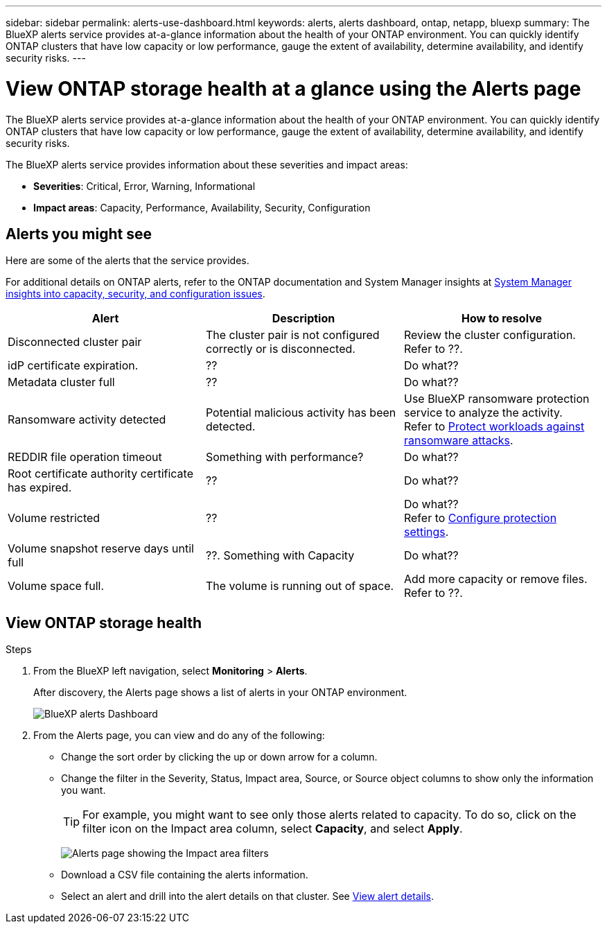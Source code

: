 ---
sidebar: sidebar
permalink: alerts-use-dashboard.html
keywords: alerts, alerts dashboard, ontap, netapp, bluexp
summary: The BlueXP alerts service provides at-a-glance information about the health of your ONTAP environment. You can quickly identify ONTAP clusters that have low capacity or low performance, gauge the extent of availability, determine availability, and identify security risks.
---

= View ONTAP storage health at a glance using the Alerts page
:hardbreaks:
:icons: font
:imagesdir: ./media/

[.lead]
The BlueXP alerts service provides at-a-glance information about the health of your ONTAP environment. You can quickly identify ONTAP clusters that have low capacity or low performance, gauge the extent of availability, determine availability, and identify security risks.

The BlueXP alerts service provides information about these severities and impact areas: 

* *Severities*: Critical, Error, Warning, Informational
* *Impact areas*: Capacity, Performance, Availability, Security, Configuration

== Alerts you might see
Here are some of the alerts that the service provides.

For additional details on ONTAP alerts, refer to the ONTAP documentation and System Manager insights at https://docs.netapp.com/us-en/ontap/concepts/insights-system-optimization-concept.html[System Manager insights into capacity, security, and configuration issues^].

[cols=3*,options="header",cols="30,30,30",width="100%"]
|===
| Alert
| Description
| How to resolve

| Disconnected cluster pair | The cluster pair is not configured correctly or is disconnected. | Review the cluster configuration. 
Refer to ??.
| idP certificate expiration. |?? | Do what??
| Metadata cluster full | ?? | Do what??
| Ransomware activity detected | Potential malicious activity has been detected.  | Use BlueXP ransomware protection service to analyze the activity.  
Refer to https://docs.netapp.com/us-en/bluexp-ransomware-protection/rp-use-protect.html[Protect workloads against ransomware attacks^].

|REDDIR file operation timeout | Something with performance? | Do what??

| Root certificate authority certificate has expired. | ?? | Do what??|Volume restricted | ?? | Do what?? 
Refer to link:rp-use-settings.html[Configure protection settings].

|Volume snapshot reserve days until full | ??. Something with Capacity | Do what??

|Volume space full. | The volume is running out of space. | Add more capacity or remove files.  
Refer to ??.

|===


== View ONTAP storage health

.Steps

. From the BlueXP left navigation, select *Monitoring* > *Alerts*. 
+
After discovery, the Alerts page shows a list of alerts in your ONTAP environment. 
+
image:alerts-dashboard.png[BlueXP alerts Dashboard]

. From the Alerts page, you can view and do any of the following: 

* Change the sort order by clicking the up or down arrow for a column. 
* Change the filter in the Severity, Status, Impact area, Source, or Source object columns to show only the information you want. 
+
TIP: For example, you might want to see only those alerts related to capacity. To do so, click on the filter icon on the Impact area column, select *Capacity*, and select *Apply*.
+
image:alerts-dashboard-capacity-filter.png[Alerts page showing the Impact area filters]
* Download a CSV file containing the alerts information. 
* Select an alert and drill into the alert details on that cluster. See link://alerts-use-alerts.html[View alert details].




